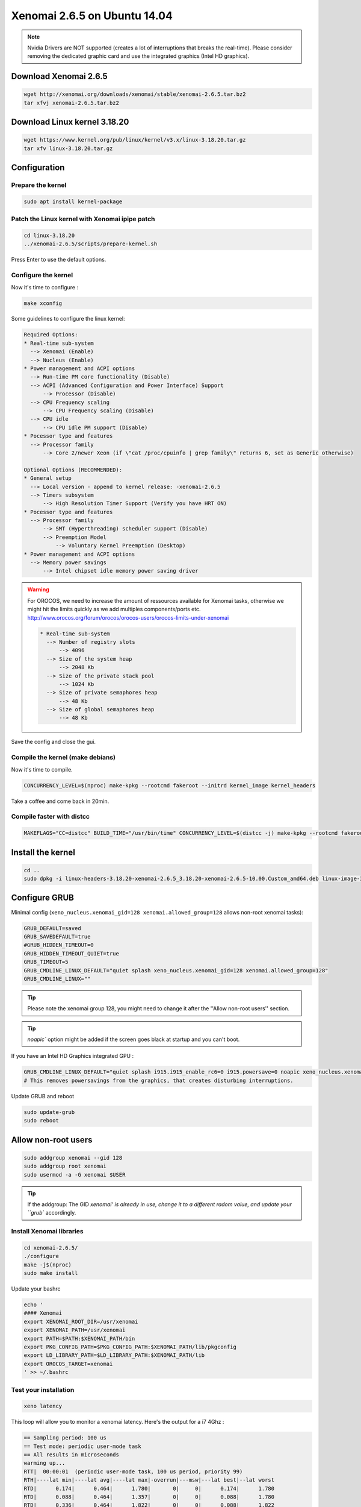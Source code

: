Xenomai 2.6.5 on Ubuntu 14.04
#############################

.. note::

    Nvidia Drivers are NOT supported (creates a lot of interruptions that breaks the real-time).
    Please consider removing the dedicated graphic card and use the integrated graphics (Intel HD graphics).

Download Xenomai 2.6.5
~~~~~~~~~~~~~~~~~~~~~~

.. code-block:: bash

    wget http://xenomai.org/downloads/xenomai/stable/xenomai-2.6.5.tar.bz2
    tar xfvj xenomai-2.6.5.tar.bz2


Download Linux kernel 3.18.20
~~~~~~~~~~~~~~~~~~~~~~~~~~~~~

.. code-block:: bash

    wget https://www.kernel.org/pub/linux/kernel/v3.x/linux-3.18.20.tar.gz
    tar xfv linux-3.18.20.tar.gz


Configuration
~~~~~~~~~~~~~

Prepare the kernel
------------------

.. code-block:: bash

    sudo apt install kernel-package

Patch the Linux kernel with Xenomai ipipe patch
-----------------------------------------------

.. code-block:: bash

    cd linux-3.18.20
    ../xenomai-2.6.5/scripts/prepare-kernel.sh

Press Enter to use the default options.

Configure the kernel
--------------------

Now it's time to configure :

.. code-block:: bash

    make xconfig

Some guidelines to configure the linux kernel:

.. code-block:: text

    Required Options:
    * Real-time sub-system
      --> Xenomai (Enable)
      --> Nucleus (Enable)
    * Power management and ACPI options
      --> Run-time PM core functionality (Disable)
      --> ACPI (Advanced Configuration and Power Interface) Support
          --> Processor (Disable)
      --> CPU Frequency scaling
          --> CPU Frequency scaling (Disable)
      --> CPU idle
          --> CPU idle PM support (Disable)
    * Pocessor type and features
      --> Processor family
          --> Core 2/newer Xeon (if \"cat /proc/cpuinfo | grep family\" returns 6, set as Generic otherwise)

    Optional Options (RECOMMENDED):
    * General setup
      --> Local version - append to kernel release: -xenomai-2.6.5
      --> Timers subsystem
          --> High Resolution Timer Support (Verify you have HRT ON)
    * Pocessor type and features
      --> Processor family
          --> SMT (Hyperthreading) scheduler support (Disable)
          --> Preemption Model
              --> Voluntary Kernel Preemption (Desktop)
    * Power management and ACPI options
      --> Memory power savings
          --> Intel chipset idle memory power saving driver

.. warning::

    For OROCOS, we need to increase the amount of ressources available for Xenomai tasks, otherwise we might hit the limits quickly as we add multiples components/ports etc. http://www.orocos.org/forum/orocos/orocos-users/orocos-limits-under-xenomai

    .. code-block:: bash

        * Real-time sub-system
          --> Number of registry slots
              --> 4096
          --> Size of the system heap
              --> 2048 Kb
          --> Size of the private stack pool
              --> 1024 Kb
          --> Size of private semaphores heap
              --> 48 Kb
          --> Size of global semaphores heap
              --> 48 Kb

Save the config and close the gui.

Compile the kernel (make debians)
---------------------------------

Now it's time to compile.

.. code-block:: bash

    CONCURRENCY_LEVEL=$(nproc) make-kpkg --rootcmd fakeroot --initrd kernel_image kernel_headers

Take a coffee and come back in 20min.

Compile faster with distcc
--------------------------

.. code-block:: bash

    MAKEFLAGS="CC=distcc" BUILD_TIME="/usr/bin/time" CONCURRENCY_LEVEL=$(distcc -j) make-kpkg --rootcmd fakeroot --initrd kernel_image kernel_headers

Install the kernel
~~~~~~~~~~~~~~~~~~

.. code-block:: bash

    cd ..
    sudo dpkg -i linux-headers-3.18.20-xenomai-2.6.5_3.18.20-xenomai-2.6.5-10.00.Custom_amd64.deb linux-image-3.18.20-xenomai-2.6.5_3.18.20-xenomai-2.6.5-10.00.Custom_amd64.deb


Configure GRUB
~~~~~~~~~~~~~~

Minimal config (``xeno_nucleus.xenomai_gid=128 xenomai.allowed_group=128`` allows non-root xenomai tasks):

.. code-block:: bash

    GRUB_DEFAULT=saved
    GRUB_SAVEDEFAULT=true
    #GRUB_HIDDEN_TIMEOUT=0
    GRUB_HIDDEN_TIMEOUT_QUIET=true
    GRUB_TIMEOUT=5
    GRUB_CMDLINE_LINUX_DEFAULT="quiet splash xeno_nucleus.xenomai_gid=128 xenomai.allowed_group=128"
    GRUB_CMDLINE_LINUX=""

.. tip::
    
    Please note the xenomai group 128, you might need to change it after the ''Allow non-root users'' section.

.. tip:: `noapic`` option might be added if the screen goes black at startup and you can't boot.

If you have an Intel HD Graphics integrated GPU :

.. code-block:: bash

    GRUB_CMDLINE_LINUX_DEFAULT="quiet splash i915.i915_enable_rc6=0 i915.powersave=0 noapic xeno_nucleus.xenomai_gid=128 xenomai.allowed_group=128"
    # This removes powersavings from the graphics, that creates disturbing interruptions.


Update GRUB and reboot

.. code-block:: bash

    sudo update-grub
    sudo reboot

Allow non-root users
~~~~~~~~~~~~~~~~~~~~

.. code-block:: bash

    sudo addgroup xenomai --gid 128
    sudo addgroup root xenomai
    sudo usermod -a -G xenomai $USER

.. tip:: If the addgroup: The GID `xenomai' is already in use, change it to a different radom value, and update your ``grub`` accordingly.


Install Xenomai libraries
-------------------------

.. code-block:: bash

    cd xenomai-2.6.5/
    ./configure
    make -j$(nproc)
    sudo make install


Update your bashrc

.. code-block:: bash

    echo '
    #### Xenomai
    export XENOMAI_ROOT_DIR=/usr/xenomai
    export XENOMAI_PATH=/usr/xenomai
    export PATH=$PATH:$XENOMAI_PATH/bin
    export PKG_CONFIG_PATH=$PKG_CONFIG_PATH:$XENOMAI_PATH/lib/pkgconfig
    export LD_LIBRARY_PATH=$LD_LIBRARY_PATH:$XENOMAI_PATH/lib
    export OROCOS_TARGET=xenomai
    ' >> ~/.bashrc

Test your installation
----------------------

.. code-block:: bash

    xeno latency

This loop will allow you to monitor a xenomai latency. Here's the output for a i7 4Ghz :

.. code-block:: bash

    == Sampling period: 100 us
    == Test mode: periodic user-mode task
    == All results in microseconds
    warming up...
    RTT|  00:00:01  (periodic user-mode task, 100 us period, priority 99)
    RTH|----lat min|----lat avg|----lat max|-overrun|---msw|---lat best|--lat worst
    RTD|      0.174|      0.464|      1.780|       0|     0|      0.174|      1.780
    RTD|      0.088|      0.464|      1.357|       0|     0|      0.088|      1.780
    RTD|      0.336|      0.464|      1.822|       0|     0|      0.088|      1.822
    RTD|      0.342|      0.464|      1.360|       0|     0|      0.088|      1.822
    RTD|      0.327|      0.462|      2.297|       0|     0|      0.088|      2.297
    RTD|      0.347|      0.463|      1.313|       0|     0|      0.088|      2.297
    RTD|      0.314|      0.464|      1.465|       0|     0|      0.088|      2.297
    RTD|      0.190|      0.464|      1.311|       0|     0|      0.088|      2.297


.. tip::

    To get pertinent results, you need to **stress** your system.
    to do so, you can use ``stress`` or ``dohell`` from the ``apt``.

    .. code-block:: bash

        # Using stress
        stress -v -c 8 -i 10 -d 8

Negative latency issues
-----------------------

You need to be in root ``sudo -s``, then you can set values to the latency calibration variable in **nanoseconds**:

.. code-block:: bash

    $ echo 0 > /proc/xenomai/latency
    # Now run the latency test
    
    # If the minimum latency value is positive, 
    # then get the lowest value from the latency test (ex: 0.088 us)
    # and write it to the calibration file ( here you have to write 88 ns) : 
    $ echo my_super_value_in_ns > /proc/xenomai/latency

Source : https://xenomai.org/pipermail/xenomai/2007-May/009063.html

